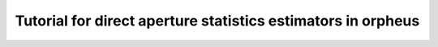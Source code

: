 Tutorial for direct aperture statistics estimators in orpheus
=============================================================

.. nbgallery::
   notebooks/DirectEstimator_Equal